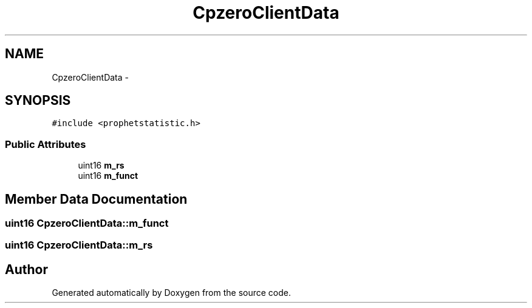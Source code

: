 .TH "CpzeroClientData" 3 "18 Dec 2013" "Doxygen" \" -*- nroff -*-
.ad l
.nh
.SH NAME
CpzeroClientData \- 
.SH SYNOPSIS
.br
.PP
.PP
\fC#include <prophetstatistic.h>\fP
.SS "Public Attributes"

.in +1c
.ti -1c
.RI "uint16 \fBm_rs\fP"
.br
.ti -1c
.RI "uint16 \fBm_funct\fP"
.br
.in -1c
.SH "Member Data Documentation"
.PP 
.SS "uint16 \fBCpzeroClientData::m_funct\fP"
.SS "uint16 \fBCpzeroClientData::m_rs\fP"

.SH "Author"
.PP 
Generated automatically by Doxygen from the source code.

